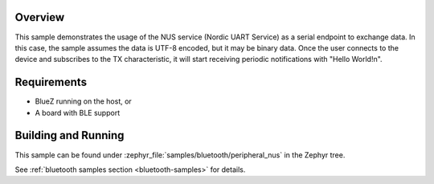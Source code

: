 .. zephyr:code-sample:: ble_peripheral_nus
   :name: Peripheral NUS
   :relevant-api: bluetooth

   Implement a simple echo server using the Nordic UART Service (NUS).

Overview
********

This sample demonstrates the usage of the NUS service (Nordic UART Service) as a serial
endpoint to exchange data. In this case, the sample assumes the data is UTF-8 encoded,
but it may be binary data. Once the user connects to the device and subscribes to the TX
characteristic, it will start receiving periodic notifications with "Hello World!\n".

Requirements
************

* BlueZ running on the host, or
* A board with BLE support

Building and Running
********************

This sample can be found under :zephyr_file:`samples/bluetooth/peripheral_nus` in the
Zephyr tree.

See :ref:`bluetooth samples section <bluetooth-samples>` for details.

